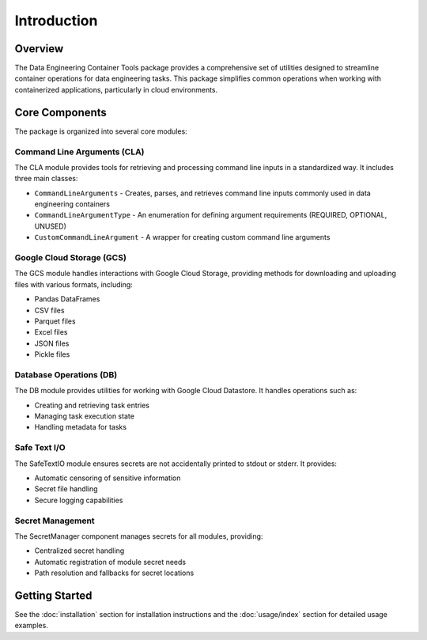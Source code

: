 Introduction
============

Overview
--------

The Data Engineering Container Tools package provides a comprehensive set of utilities designed to streamline container operations for data engineering tasks. This package simplifies common operations when working with containerized applications, particularly in cloud environments.

Core Components
---------------

The package is organized into several core modules:

Command Line Arguments (CLA)
~~~~~~~~~~~~~~~~~~~~~~~~~~~~

The CLA module provides tools for retrieving and processing command line inputs in a standardized way. It includes three main classes:

* ``CommandLineArguments`` - Creates, parses, and retrieves command line inputs commonly used in data engineering containers
* ``CommandLineArgumentType`` - An enumeration for defining argument requirements (REQUIRED, OPTIONAL, UNUSED)
* ``CustomCommandLineArgument`` - A wrapper for creating custom command line arguments

Google Cloud Storage (GCS)
~~~~~~~~~~~~~~~~~~~~~~~~~~

The GCS module handles interactions with Google Cloud Storage, providing methods for downloading and uploading files with various formats, including:

* Pandas DataFrames
* CSV files
* Parquet files
* Excel files
* JSON files
* Pickle files

Database Operations (DB)
~~~~~~~~~~~~~~~~~~~~~~~~

The DB module provides utilities for working with Google Cloud Datastore. It handles operations such as:

* Creating and retrieving task entries
* Managing task execution state
* Handling metadata for tasks

Safe Text I/O
~~~~~~~~~~~~~

The SafeTextIO module ensures secrets are not accidentally printed to stdout or stderr. It provides:

* Automatic censoring of sensitive information
* Secret file handling
* Secure logging capabilities

Secret Management
~~~~~~~~~~~~~~~~~

The SecretManager component manages secrets for all modules, providing:

* Centralized secret handling
* Automatic registration of module secret needs
* Path resolution and fallbacks for secret locations

Getting Started
---------------

See the :doc:`installation` section for installation instructions and the :doc:`usage/index` section for detailed usage examples.